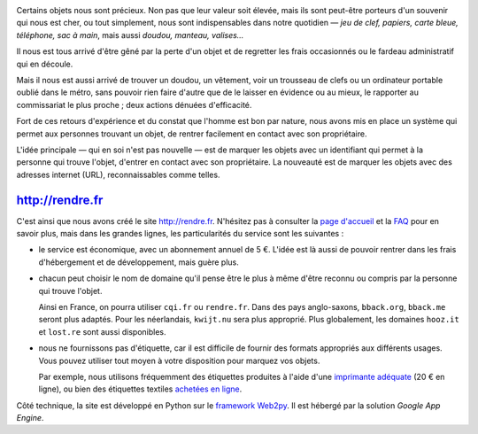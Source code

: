 .. title: Lancement de rendre.fr
.. slug: lancement-rendre-fr
.. date: 2017-02-01 12:22:43 UTC+01:00
.. tags: news
.. author: matclab
.. link: https://rendre.fr
.. description: Lancement de rendre.fr, un site pour marquer les objets avec une URL courte, permettant de les retrouver avec l'aide des gens.
.. type: text
.. category: 
.. previewimage: /images/title-rendre.fr.png

.. image:: /images/title-rendre.fr.png
     :alt: image du logo de rendre.fr
     :class: "thumbnail img-responsive"
     :align: center



.. class:: ad

   Certains objets nous sont précieux.  Non pas que leur valeur soit élevée,
   mais ils sont peut-être porteurs d'un souvenir qui nous est cher, ou tout
   simplement, nous sont indispensables dans notre quotidien — *jeu de clef,
   papiers, carte bleue, téléphone, sac à main*, mais aussi *doudou, manteau,
   valises…*

Il nous est tous arrivé d'être gêné par la perte d'un objet et de regretter
les frais occasionnés ou le fardeau administratif qui en découle.

Mais il nous est aussi arrivé de trouver un doudou, un vêtement, voir un
trousseau de clefs ou un ordinateur portable oublié dans le métro, sans pouvoir
rien faire d'autre que de le laisser en évidence ou au mieux, le rapporter au
commissariat le plus proche ; deux actions dénuées d'efficacité.

.. TEASER_END

.. class:: ad

  Fort de ces retours d'expérience et du constat que l'homme est bon par
  nature, nous avons mis en place un système qui permet aux personnes trouvant
  un objet, de rentrer facilement en contact avec son propriétaire.

  .. TODO: Lien vers article scientifique sur la bonté naturelle de l'homme.

.. image:: /images/logolostre.svg
     :class: "pull-right"
     :width: 200px
     :alt: logo de rendre.fr

L'idée principale — qui en soi n'est pas nouvelle — est de marquer les objets
avec un identifiant qui permet à la personne qui trouve l'objet, d'entrer en
contact avec son propriétaire. La nouveauté est de marquer les objets avec des
adresses internet (URL), reconnaissables comme telles.

http://rendre.fr
================

.. class:: ad

   C'est ainsi que nous avons créé le site http://rendre.fr.  N'hésitez pas à
   consulter la `page d'accueil <https://rendre.fr>`_ et la `FAQ
   <https://rendre.fr/manage_/faq>`_ pour en savoir plus, mais dans les
   grandes lignes, les particularités du service sont les suivantes :

- le service est économique, avec un abonnement annuel de 5 €. L'idée est là 
  aussi de pouvoir rentrer dans les frais d'hébergement et de développement, 
  mais guère plus.

- chacun peut choisir le nom de domaine qu'il pense être le plus à même d'être
  reconnu ou compris par la personne qui trouve l'objet.

  Ainsi en France, on pourra utiliser ``cqi.fr`` ou ``rendre.fr``. Dans des pays
  anglo-saxons, ``bback.org``, ``bback.me`` seront plus adaptés. Pour les
  néerlandais, ``kwijt.nu`` sera plus approprié. Plus globalement, les domaines
  ``hooz.it`` et ``lost.re`` sont aussi disponibles.

- nous ne fournissons pas d'étiquette, car il est difficile de fournir des 
  formats appropriés aux différents usages. Vous pouvez utiliser tout moyen à 
  votre disposition pour marquez vos objets.

  Par exemple, nous utilisons fréquemment des étiquettes produites à l'aide d'une 
  `imprimante adéquate 
  <https://rendre.fr/manage_/faq#comment-marquer-mes-objets>`_ (20 € en 
  ligne), ou bien des étiquettes textiles `achetées en ligne 
  <https://rendre.fr/manage_/faq#vendez-vous-des-tiquettes>`_.

.. class:: ad

   Côté technique, la site est développé en Python sur le `framework 
   Web2py <web2py.org>`_. Il est hébergé par la solution *Google App 
   Engine*. 



